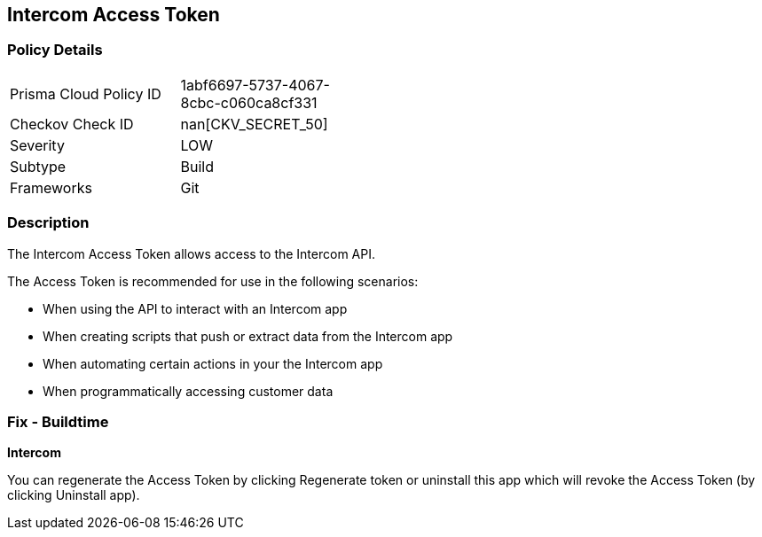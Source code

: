 == Intercom Access Token


=== Policy Details 

[width=45%]
[cols="1,1"]
|=== 
|Prisma Cloud Policy ID 
| 1abf6697-5737-4067-8cbc-c060ca8cf331

|Checkov Check ID 
| nan[CKV_SECRET_50]

|Severity
|LOW

|Subtype
|Build

|Frameworks
|Git

|=== 



=== Description 


The Intercom Access Token allows access to the Intercom API.

The Access Token is recommended for use in the following scenarios:

* When using the API to interact with an Intercom app
* When creating scripts that push or extract data from the Intercom app
* When automating certain actions in your the Intercom app
* When programmatically accessing customer data

=== Fix - Buildtime


*Intercom* 

You can regenerate the Access Token by clicking Regenerate token or uninstall this app which will revoke the Access Token (by clicking Uninstall app).


